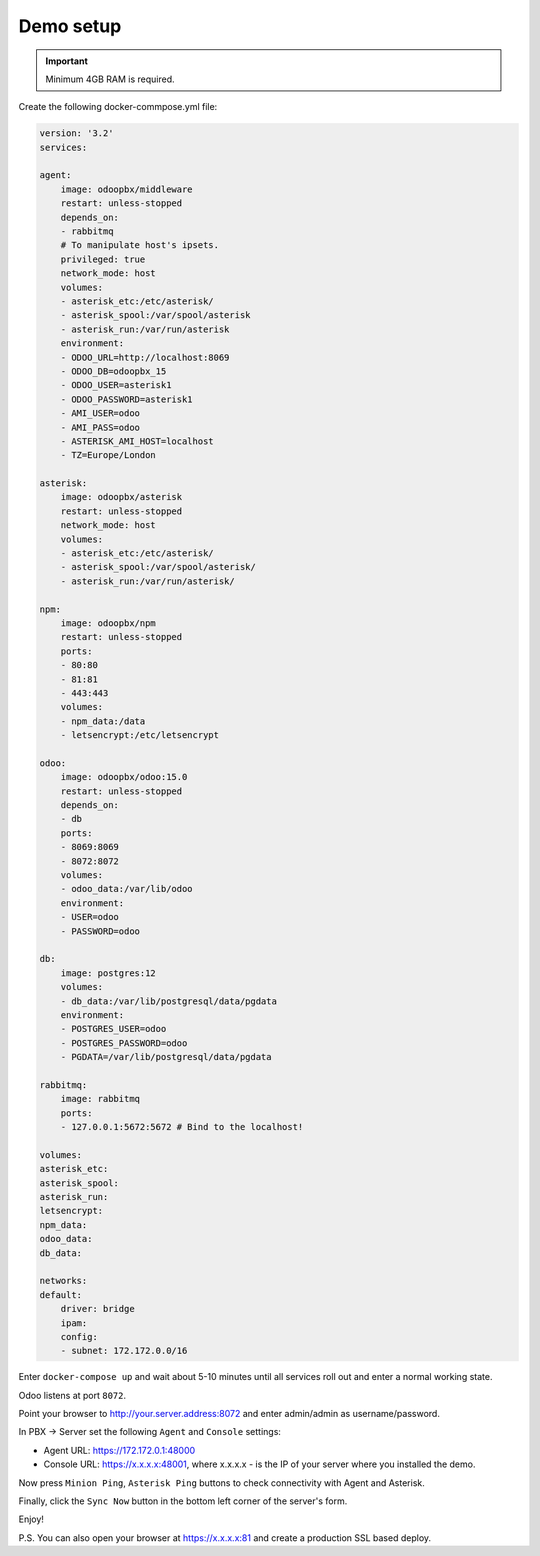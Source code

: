 
==========
Demo setup
==========

.. important::
   Minimum 4GB RAM is required.


Create the following docker-commpose.yml file:

.. code:: yml

    version: '3.2'
    services:

    agent:
        image: odoopbx/middleware
        restart: unless-stopped
        depends_on:
        - rabbitmq
        # To manipulate host's ipsets.    
        privileged: true
        network_mode: host 
        volumes:
        - asterisk_etc:/etc/asterisk/
        - asterisk_spool:/var/spool/asterisk
        - asterisk_run:/var/run/asterisk
        environment:
        - ODOO_URL=http://localhost:8069
        - ODOO_DB=odoopbx_15
        - ODOO_USER=asterisk1
        - ODOO_PASSWORD=asterisk1
        - AMI_USER=odoo
        - AMI_PASS=odoo
        - ASTERISK_AMI_HOST=localhost
        - TZ=Europe/London

    asterisk:
        image: odoopbx/asterisk
        restart: unless-stopped
        network_mode: host
        volumes:
        - asterisk_etc:/etc/asterisk/
        - asterisk_spool:/var/spool/asterisk/
        - asterisk_run:/var/run/asterisk/

    npm:
        image: odoopbx/npm
        restart: unless-stopped
        ports:
        - 80:80
        - 81:81
        - 443:443
        volumes:
        - npm_data:/data
        - letsencrypt:/etc/letsencrypt

    odoo:
        image: odoopbx/odoo:15.0
        restart: unless-stopped
        depends_on:
        - db
        ports:
        - 8069:8069
        - 8072:8072
        volumes:
        - odoo_data:/var/lib/odoo
        environment:
        - USER=odoo
        - PASSWORD=odoo

    db:
        image: postgres:12
        volumes:
        - db_data:/var/lib/postgresql/data/pgdata
        environment:
        - POSTGRES_USER=odoo
        - POSTGRES_PASSWORD=odoo
        - PGDATA=/var/lib/postgresql/data/pgdata

    rabbitmq:
        image: rabbitmq
        ports:
        - 127.0.0.1:5672:5672 # Bind to the localhost!

    volumes:
    asterisk_etc:
    asterisk_spool:
    asterisk_run:
    letsencrypt:
    npm_data:
    odoo_data:
    db_data:

    networks:
    default:
        driver: bridge
        ipam:
        config:
        - subnet: 172.172.0.0/16


Enter ``docker-compose up`` and wait about 5-10 minutes until all services roll out and enter a normal working state.

Odoo listens at port ``8072``.

Point your browser to http://your.server.address:8072 and enter admin/admin as username/password.

In PBX -> Server set the following ``Agent`` and ``Console`` settings:

* Agent URL: https://172.172.0.1:48000
* Console URL: https://x.x.x.x:48001, where x.x.x.x - is the IP of your server where you installed the demo.

Now press ``Minion Ping``, ``Asterisk Ping`` buttons to check connectivity with Agent and Asterisk.

Finally, click the ``Sync Now`` button in the bottom left corner of the server's form.

Enjoy!

P.S. You can also open your browser at https://x.x.x.x:81 and create a production SSL based deploy.
